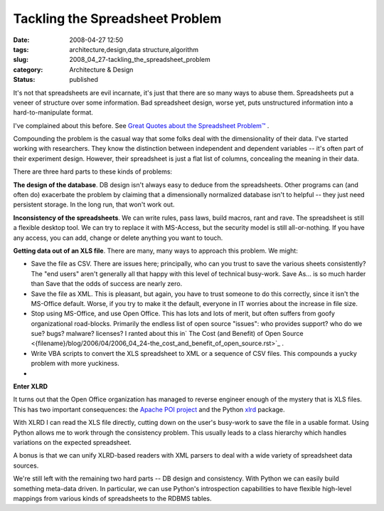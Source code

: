 Tackling the Spreadsheet Problem
================================

:date: 2008-04-27 12:50
:tags: architecture,design,data structure,algorithm
:slug: 2008_04_27-tackling_the_spreadsheet_problem
:category: Architecture & Design
:status: published







It's not that spreadsheets are evil incarnate, it's just that there are so many ways to abuse them.  Spreadsheets put a veneer of structure over some information.  Bad spreadsheet design, worse yet, puts unstructured information into a hard-to-manipulate format.



I've complained about this before.  See `Great Quotes about the Spreadsheet Problem™ <{filename}/blog/2007/02/2007_02_07-great_quotes_about_the_spreadsheet_problemtm.rst>`_ .



Compounding the problem is the casual way that some folks deal with the dimensionality of their data.  I've started working with researchers.  They know the distinction between independent and dependent variables -- it's often part of their experiment design.  However, their spreadsheet is just a flat list of columns, concealing the meaning in their data.



There are three hard parts to these kinds of problems:



:strong:`The design of the database`.  DB design isn't always easy to deduce from the spreadsheets.  Other programs can (and often do) exacerbate the problem by claiming that a dimensionally normalized database isn't to helpful -- they just need persistent storage.  In the long run, that won't work out.



:strong:`Inconsistency of the spreadsheets`.  We can write rules, pass laws, build macros, rant and rave.  The spreadsheet is still a flexible desktop tool.  We can try to replace it with MS-Access, but the security model is still all-or-nothing.  If you have any access, you can add, change or delete anything you want to  touch.



:strong:`Getting data out of an XLS file`.  There are many, many ways to approach this problem.  We might:



-   Save the file as CSV.  There are issues here; principally, who can you trust to save the various sheets consistently?  The "end users" aren't generally all that happy with this level of technical busy-work.  Save As... is so much harder than Save that the odds of success are nearly zero.

-   Save the file as XML.  This is pleasant, but again, you have to trust someone to do this correctly, since it isn't the MS-Office default.  Worse, if you try to make it the default, everyone in IT worries about the increase in file size.

-   Stop using MS-Office, and use Open Office.  This has lots and lots of merit, but often suffers from goofy organizational road-blocks.  Primarily the endless list of open source "issues": who provides support? who do we sue? bugs?  malware? licenses?  I ranted about this in` The Cost (and Benefit) of Open Source <{filename}/blog/2006/04/2006_04_24-the_cost_and_benefit_of_open_source.rst>`_ .

-   Write VBA scripts to convert the XLS spreadsheet to XML or a sequence of CSV files.  This compounds a yucky problem with more yuckiness.

-









:strong:`Enter XLRD`




It turns out that the Open Office organization has managed to reverse engineer enough of the mystery that is XLS files.  This has two important consequences: the `Apache POI project <http://poi.apache.org/>`_  and the Python `xlrd <http://www.lexicon.net/sjmachin/xlrd.htm>`_  package.




With XLRD I can read the XLS file directly, cutting down on the user's busy-work to save the file in a usable format.  Using Python allows me to work through the consistency problem.  This usually leads to a class hierarchy which handles variations on the expected spreadsheet.




A bonus is that we can unify XLRD-based readers with XML parsers to deal with a wide variety of spreadsheet data sources.




We're still left with the remaining two hard parts -- DB design and consistency.  With Python we can easily build something meta-data driven.  In particular, we can use Python's introspection capabilities to have flexible high-level mappings from various kinds of spreadsheets to the RDBMS tables.




